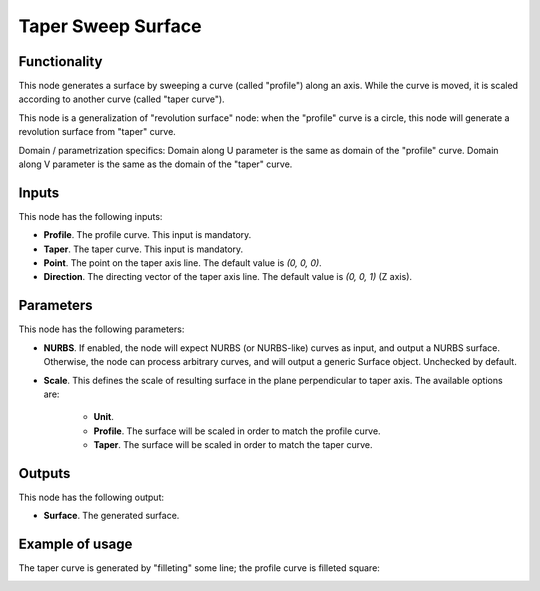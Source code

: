 Taper Sweep Surface
===================

Functionality
-------------

This node generates a surface by sweeping a curve (called "profile") along an
axis. While the curve is moved, it is scaled according to another curve (called
"taper curve").

This node is a generalization of "revolution surface" node: when the "profile"
curve is a circle, this node will generate a revolution surface from "taper"
curve.

Domain / parametrization specifics: Domain along U parameter is the same as
domain of the "profile" curve. Domain along V parameter is the same as the
domain of the "taper" curve.

Inputs
------

This node has the following inputs:

* **Profile**. The profile curve. This input is mandatory.
* **Taper**. The taper curve. This input is mandatory.
* **Point**. The point on the taper axis line. The default value is `(0, 0, 0)`.
* **Direction**. The directing vector of the taper axis line. The default value is `(0, 0, 1)` (Z axis).

Parameters
----------

This node has the following parameters:

* **NURBS**. If enabled, the node will expect NURBS (or NURBS-like) curves as
  input, and output a NURBS surface. Otherwise, the node can process arbitrary
  curves, and will output a generic Surface object. Unchecked by default.
* **Scale**. This defines the scale of resulting surface in the plane
  perpendicular to taper axis. The available options are:

   * **Unit**.
   * **Profile**. The surface will be scaled in order to match the profile curve.
   * **Taper**. The surface will be scaled in order to match the taper curve.

Outputs
-------

This node has the following output:

* **Surface**. The generated surface.

Example of usage
----------------

The taper curve is generated by "filleting" some line; the profile curve is filleted square:

.. image:: https://user-images.githubusercontent.com/284644/79348542-8ee88080-7f4e-11ea-972b-50b9d6909734.png

